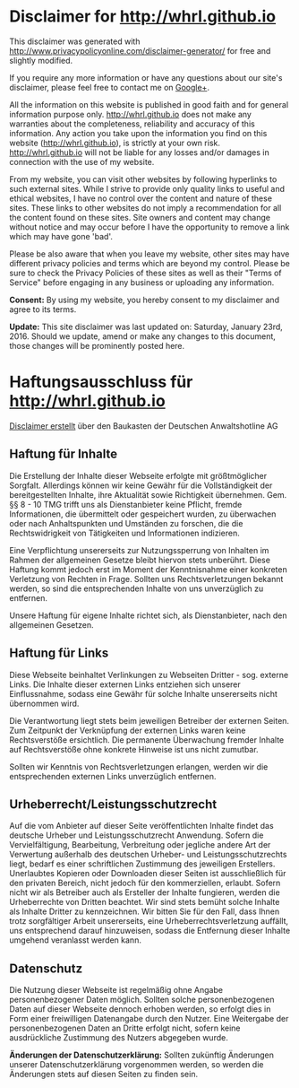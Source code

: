 #+TITLE: 
#+AUTHOR: Toni Wöhrl
#+DATE: <2016-01-21 Fr>
#+OPTIONS: toc:nil
#+BIND: org-html-home/up-format ""
# #+BIND: org-html-postamble "<script type=\"text/javascript\">(function() {var cx = '015189740857710454618:i3qtwm5bgwq';var gcse = document.createElement('script');gcse.type = 'text/javascript';gcse.async = true;gcse.src = (document.location.protocol == 'https:' ? 'https:' : 'http:') + '//cse.google.com/cse.js?cx=' + cx;var s = document.getElementsByTagName('script')[0];s.parentNode.insertBefore(gcse, s);})();(function(i,s,o,g,r,a,m){i['GoogleAnalyticsObject']=r;i[r]=i[r]||function(){(i[r].q=i[r].q||[]).push(arguments)},i[r].l=1*new Date();a=s.createElement(o),m=s.getElementsByTagName(o)[0];a.async=1;a.src=g;m.parentNode.insertBefore(a,m)})(window,document,'script','//www.google-analytics.com/analytics.js','ga');ga('create', 'UA-73306628-1', 'auto');ga('send', 'pageview');</script>"

* Disclaimer for  http://whrl.github.io
This disclaimer was generated with http://www.privacypolicyonline.com/disclaimer-generator/ for free and slightly modified.

If you require any more information or have any questions about our site's disclaimer, please feel free to contact me on [[https://plus.google.com/u/0/+ToniWöhrl][Google+]].

All the information on this website is published in good faith and for general information purpose only. http://whrl.github.io does not make any warranties about the completeness, reliability and accuracy of this information. Any action you take upon the information you find on this website (http://whrl.github.io), is strictly at your own risk. http://whrl.github.io will not be liable for any losses and/or damages in connection with the use of my website.

From my website, you can visit other websites by following hyperlinks to such external sites. While I strive to provide only quality links to useful and ethical websites, I have no control over the content and nature of these sites. These links to other websites do not imply a recommendation for all the content found on these sites. Site owners and content may change without notice and may occur before I have the opportunity to remove a link which may have gone 'bad'.

Please be also aware that when you leave my website, other sites may have different privacy policies and terms which are beyond my control. Please be sure to check the Privacy Policies of these sites as well as their "Terms of Service" before engaging in any business or uploading any information.

*Consent:* By using my website, you hereby consent to my disclaimer and agree to its terms.

*Update:* This site disclaimer was last updated on: Saturday, January 23rd, 2016. Should we update, amend or make any changes to this document, those changes will be prominently posted here.

* Haftungsausschluss für http://whrl.github.io

[[http://www.deutsche-anwaltshotline.de/recht-auf-ihrer-website/disclaimer-baukasten][Disclaimer erstellt]] über den Baukasten der Deutschen Anwaltshotline AG

** Haftung für Inhalte
Die Erstellung der Inhalte dieser Webseite erfolgte mit größtmöglicher Sorgfalt. Allerdings
können wir keine Gewähr für die Vollständigkeit der bereitgestellten Inhalte, ihre Aktualität
sowie Richtigkeit übernehmen. Gem. §§ 8 - 10 TMG trifft uns als Dienstanbieter keine
Pflicht, fremde Informationen, die übermittelt oder gespeichert wurden, zu überwachen oder
nach Anhaltspunkten und Umständen zu forschen, die die Rechtswidrigkeit von Tätigkeiten
und Informationen indizieren.

Eine Verpflichtung unsererseits zur Nutzungssperrung von Inhalten im Rahmen der
allgemeinen Gesetze bleibt hiervon stets unberührt. Diese Haftung kommt jedoch erst im
Moment der Kenntnisnahme einer konkreten Verletzung von Rechten in Frage. Sollten uns
Rechtsverletzungen bekannt werden, so sind die entsprechenden Inhalte von uns unverzüglich
zu entfernen.

Unsere Haftung für eigene Inhalte richtet sich, als Dienstanbieter, nach den allgemeinen
Gesetzen.

** Haftung für Links
Diese Webseite beinhaltet Verlinkungen zu Webseiten Dritter - sog. externe Links. Die
Inhalte dieser externen Links entziehen sich unserer Einflussnahme, sodass eine Gewähr für
solche Inhalte unsererseits nicht übernommen wird.

Die Verantwortung liegt stets beim jeweiligen Betreiber der externen Seiten. Zum Zeitpunkt
der Verknüpfung der externen Links waren keine Rechtsverstöße ersichtlich. Die
permanente Überwachung fremder Inhalte auf Rechtsverstöße ohne konkrete Hinweise ist
uns nicht zumutbar.

Sollten wir Kenntnis von Rechtsverletzungen erlangen, werden wir die entsprechenden
externen Links unverzüglich entfernen.

** Urheberrecht/Leistungsschutzrecht
Auf die vom Anbieter auf dieser Seite veröffentlichten Inhalte findet das deutsche Urheber und
Leistungsschutzrecht Anwendung. Sofern die Vervielfältigung, Bearbeitung, Verbreitung
oder jegliche andere Art der Verwertung außerhalb des deutschen Urheber- und
Leistungsschutzrechts liegt, bedarf es einer schriftlichen Zustimmung des jeweiligen
Erstellers. Unerlaubtes Kopieren oder Downloaden dieser Seiten ist ausschließlich für den
privaten Bereich, nicht jedoch für den kommerziellen, erlaubt. Sofern nicht wir als Betreiber
auch als Ersteller der Inhalte fungieren, werden die Urheberrechte von Dritten beachtet. Wir
sind stets bemüht solche Inhalte als Inhalte Dritter zu kennzeichnen. Wir bitten Sie für den
Fall, dass Ihnen trotz sorgfältiger Arbeit unsererseits, eine Urheberrechtsverletzung auffällt,
uns entsprechend darauf hinzuweisen, sodass die Entfernung dieser Inhalte umgehend
veranlasst werden kann.

** Datenschutz
Die Nutzung dieser Webseite ist regelmäßig ohne Angabe personenbezogener Daten
möglich. Sollten solche personenbezogenen Daten auf dieser Webseite dennoch erhoben
werden, so erfolgt dies in Form einer freiwilligen Datenangabe durch den Nutzer. Eine
Weitergabe der personenbezogenen Daten an Dritte erfolgt nicht, sofern keine ausdrückliche
Zustimmung des Nutzers abgegeben wurde.


*Änderungen der Datenschutzerklärung:* Sollten zukünftig Änderungen unserer Datenschutzerklärung vorgenommen werden, so
werden die Änderungen stets auf diesen Seiten zu finden sein.
